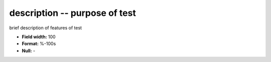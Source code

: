 .. _certify2.01-description_attributes:

**description** -- purpose of test
----------------------------------

brief description of features of test

* **Field width:** 100
* **Format:** %-100s
* **Null:** -
